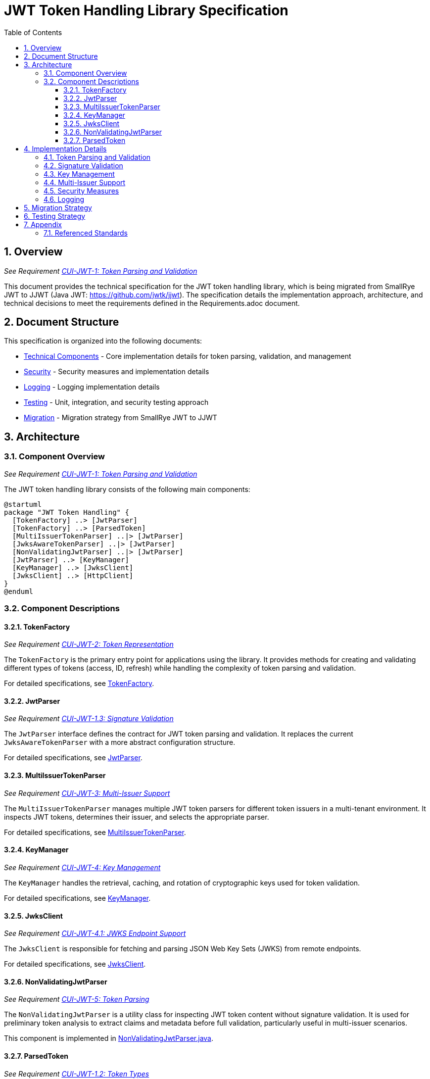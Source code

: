 = JWT Token Handling Library Specification
:toc:
:toclevels: 3
:toc-title: Table of Contents
:sectnums:

== Overview
_See Requirement link:Requirements.adoc#CUI-JWT-1[CUI-JWT-1: Token Parsing and Validation]_

This document provides the technical specification for the JWT token handling library, which is being migrated from SmallRye JWT to JJWT (Java JWT: https://github.com/jwtk/jjwt). The specification details the implementation approach, architecture, and technical decisions to meet the requirements defined in the Requirements.adoc document.

== Document Structure

This specification is organized into the following documents:

* link:specification/technical-components.adoc[Technical Components] - Core implementation details for token parsing, validation, and management
* link:specification/security.adoc[Security] - Security measures and implementation details
* link:specification/logging.adoc[Logging] - Logging implementation details
* link:specification/testing.adoc[Testing] - Unit, integration, and security testing approach
* link:specification/migration.adoc[Migration] - Migration strategy from SmallRye JWT to JJWT

== Architecture

=== Component Overview
_See Requirement link:Requirements.adoc#CUI-JWT-1[CUI-JWT-1: Token Parsing and Validation]_

The JWT token handling library consists of the following main components:

[plantuml]
....
@startuml
package "JWT Token Handling" {
  [TokenFactory] ..> [JwtParser]
  [TokenFactory] ..> [ParsedToken]
  [MultiIssuerTokenParser] ..|> [JwtParser]
  [JwksAwareTokenParser] ..|> [JwtParser]
  [NonValidatingJwtParser] ..|> [JwtParser]
  [JwtParser] ..> [KeyManager]
  [KeyManager] ..> [JwksClient]
  [JwksClient] ..> [HttpClient]
}
@enduml
....

=== Component Descriptions

==== TokenFactory
_See Requirement link:Requirements.adoc#CUI-JWT-2[CUI-JWT-2: Token Representation]_

The `TokenFactory` is the primary entry point for applications using the library. It provides methods for creating and validating different types of tokens (access, ID, refresh) while handling the complexity of token parsing and validation.

For detailed specifications, see link:specification/technical-components.adoc#_tokenfactory[TokenFactory].

==== JwtParser
_See Requirement link:Requirements.adoc#CUI-JWT-1.3[CUI-JWT-1.3: Signature Validation]_

The `JwtParser` interface defines the contract for JWT token parsing and validation. It replaces the current `JwksAwareTokenParser` with a more abstract configuration structure.

For detailed specifications, see link:specification/technical-components.adoc#_jwtparser[JwtParser].

==== MultiIssuerTokenParser
_See Requirement link:Requirements.adoc#CUI-JWT-3[CUI-JWT-3: Multi-Issuer Support]_

The `MultiIssuerTokenParser` manages multiple JWT token parsers for different token issuers in a multi-tenant environment. It inspects JWT tokens, determines their issuer, and selects the appropriate parser.

For detailed specifications, see link:specification/technical-components.adoc#_multiissuertokenparser[MultiIssuerTokenParser].

==== KeyManager
_See Requirement link:Requirements.adoc#CUI-JWT-4[CUI-JWT-4: Key Management]_

The `KeyManager` handles the retrieval, caching, and rotation of cryptographic keys used for token validation.

For detailed specifications, see link:specification/technical-components.adoc#_keymanager[KeyManager].

==== JwksClient
_See Requirement link:Requirements.adoc#CUI-JWT-4.1[CUI-JWT-4.1: JWKS Endpoint Support]_

The `JwksClient` is responsible for fetching and parsing JSON Web Key Sets (JWKS) from remote endpoints.

For detailed specifications, see link:specification/technical-components.adoc#_jwksclient[JwksClient].

==== NonValidatingJwtParser
_See Requirement link:Requirements.adoc#CUI-JWT-5[CUI-JWT-5: Token Parsing]_

The `NonValidatingJwtParser` is a utility class for inspecting JWT token content without signature validation. It is used for preliminary token analysis to extract claims and metadata before full validation, particularly useful in multi-issuer scenarios.

This component is implemented in link:../src/main/java/de/cuioss/jwt/token/util/NonValidatingJwtParser.java[NonValidatingJwtParser.java].

==== ParsedToken
_See Requirement link:Requirements.adoc#CUI-JWT-1.2[CUI-JWT-1.2: Token Types]_

The `ParsedToken` is an abstract base class for parsed JWT token representations. It provides common functionality for working with JWT tokens.

For detailed specifications, see link:specification/technical-components.adoc#_parsedtoken[ParsedToken].

== Implementation Details

=== Token Parsing and Validation
_See Requirement link:Requirements.adoc#CUI-JWT-1[CUI-JWT-1: Token Parsing and Validation]_

The token parsing and validation process follows these steps:

1. The token string is received by the `TokenFactory`
2. The `MultiIssuerTokenParser` extracts the issuer from the token without validating the signature
3. The appropriate `JwtParser` is selected based on the issuer
4. The selected parser validates the token signature using keys from the `KeyManager`
5. If validation succeeds, a typed token instance is created and returned

For detailed specifications, see link:specification/technical-components.adoc#_token_parsing_and_validation[Token Parsing and Validation].

=== Signature Validation
_See Requirement link:Requirements.adoc#CUI-JWT-1.3[CUI-JWT-1.3: Signature Validation]_

The library supports specific signature algorithms as specified in the requirements.

For detailed specifications, see link:specification/security.adoc#_signature_validation[Signature Validation].

=== Key Management
_See Requirement link:Requirements.adoc#CUI-JWT-4[CUI-JWT-4: Key Management]_

The key management implementation includes JWKS endpoint support, key caching, key rotation, and local key support.

For detailed specifications, see link:specification/technical-components.adoc#_keymanager[Key Management].

=== Multi-Issuer Support
_See Requirement link:Requirements.adoc#CUI-JWT-3[CUI-JWT-3: Multi-Issuer Support]_

The library supports tokens from multiple issuers through issuer configuration, selection, and validation.

For detailed specifications, see link:specification/technical-components.adoc#_multiissuertokenparser[Multi-Issuer Support].

=== Security Measures
_See Requirement link:Requirements.adoc#CUI-JWT-8[CUI-JWT-8: Security Requirements]_

The implementation includes security measures such as algorithm restrictions, key length requirements, and claim validation.

For detailed specifications, see link:specification/security.adoc[Security].

=== Logging
_See Requirement link:Requirements.adoc#CUI-JWT-7[CUI-JWT-7: Logging Requirements]_

The implementation follows the CUI logging standards.

For detailed specifications, see link:specification/logging.adoc[Logging].

== Migration Strategy
_See Requirement link:Requirements.adoc#CUI-JWT-6[CUI-JWT-6: Migration Requirements]_

The migration strategy includes interface preservation, implementation changes, and a step-by-step migration plan.

For detailed specifications, see link:specification/migration.adoc[Migration].

== Testing Strategy
_See Requirement link:Requirements.adoc#CUI-JWT-5[CUI-JWT-5: Testing Requirements]_

The testing strategy includes unit testing, integration testing, security testing, and performance testing.

For detailed specifications, see link:specification/testing.adoc[Testing].

== Appendix

=== Referenced Standards

The following standards and specifications are referenced in this document:

* https://datatracker.ietf.org/doc/html/rfc7519[RFC 7519 - JSON Web Token (JWT)] - May 2015
* https://datatracker.ietf.org/doc/html/rfc7518[RFC 7518 - JSON Web Algorithms (JWA)] - May 2015
* https://datatracker.ietf.org/doc/html/rfc7517[RFC 7517 - JSON Web Key (JWK)] - May 2015
* https://datatracker.ietf.org/doc/html/rfc7516[RFC 7516 - JSON Web Encryption (JWE)] - May 2015
* https://datatracker.ietf.org/doc/html/rfc6749[RFC 6749 - OAuth 2.0 Authorization Framework] - October 2012
* https://openid.net/specs/openid-connect-core-1_0.html[OpenID Connect Core 1.0] - November 2014
* https://datatracker.ietf.org/doc/html/draft-ietf-oauth-jwt-bcp-09[OAuth 2.0 JWT Best Current Practices] - Latest draft, July 2023
